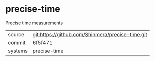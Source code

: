 * precise-time

Precise time measurements

|---------+--------------------------------------------------|
| source  | git:https://github.com/Shinmera/precise-time.git |
| commit  | 6f5f471                                          |
| systems | precise-time                                     |
|---------+--------------------------------------------------|

